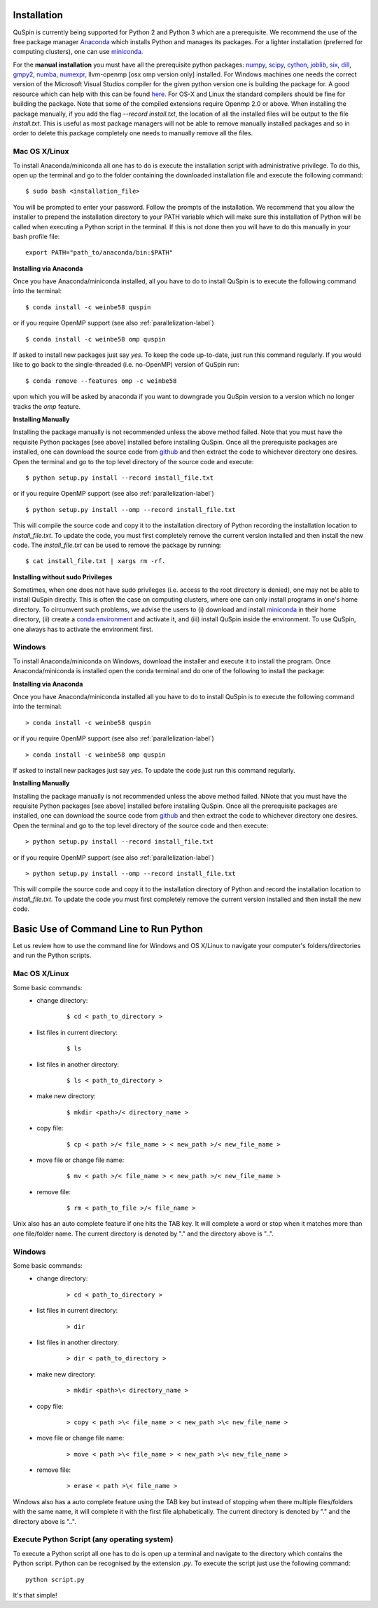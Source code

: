 Installation
============

QuSpin is currently being supported for Python 2 and Python 3 which are a prerequisite. We recommend the use of the free package manager `Anaconda <https://www.continuum.io/downloads>`_ which installs Python and manages its packages. For a lighter installation (preferred for computing clusters), one can use `miniconda <http://conda.pydata.org/miniconda.html>`_.

For the **manual installation** you must have all the prerequisite python packages: `numpy <http://www.numpy.org/>`_, `scipy <https://www.scipy.org>`_, `cython <https://www.cython.org>`_, `joblib <https://pythonhosted.org/joblib/>`_, `six <https://pythonhosted.org/six/>`_, `dill <https://pypi.python.org/pypi/dill>`_, `gmpy2 <https://gmpy2.readthedocs.io/en/latest/>`_,
`numba <http://numba.pydata.org/>`_, `numexpr <https://numexpr.readthedocs.io/en/latest/user_guide.html>`_, llvm-openmp [osx omp version only] installed. For Windows machines one needs the correct version of the Microsoft Visual Studios compiler for the given python version one is building the package for. A good resource which can help with this can be found `here <https://github.com/cython/cython/wiki/CythonExtensionsOnWindows>`_. For OS-X and Linux the standard compilers should be fine for building the package. Note that some of the compiled extensions require Openmp 2.0 or above. When installing the package manually, if you add the flag `--record install.txt`, the location of all the installed files will be output to the file `install.txt`. This is useful as most package managers will not be able to remove manually installed packages and so in order to delete this package completely one needs to manually remove all the files. 
	
Mac OS X/Linux
--------------

To install Anaconda/miniconda all one has to do is execute the installation script with administrative privilege. To do this, open up the terminal and go to the folder containing the downloaded installation file and execute the following command:
::
	$ sudo bash <installation_file>

You will be prompted to enter your password. Follow the prompts of the installation. We recommend that you allow the installer to prepend the installation directory to your PATH variable which will make sure this installation of Python will be called when executing a Python script in the terminal. If this is not done then you will have to do this manually in your bash profile file:
::
	export PATH="path_to/anaconda/bin:$PATH"


**Installing via Anaconda**

Once you have Anaconda/miniconda installed, all you have to do to install QuSpin is to execute the following command into the terminal: 
::
	$ conda install -c weinbe58 quspin
or if you require OpenMP support (see also :ref:`parallelization-label`)
::
	$ conda install -c weinbe58 omp quspin

If asked to install new packages just say `yes`. To keep the code up-to-date, just run this command regularly. If you would like to go back to the single-threaded (i.e. no-OpenMP) version of QuSpin run:
::
	$ conda remove --features omp -c weinbe58

upon which you will be asked by anaconda if you want to downgrade you QuSpin version to a version which no longer tracks the `omp` feature. 
	
**Installing Manually**

Installing the package manually is not recommended unless the above method failed. Note that you must have the requisite Python packages [see above] installed before installing QuSpin. Once all the prerequisite packages are installed, one can download the source code from `github <https://github.com/weinbe58/qspin/tree/master>`_ and then extract the code to whichever directory one desires. Open the terminal and go to the top level directory of the source code and execute:
:: 
	$ python setup.py install --record install_file.txt
or if you require OpenMP support (see also :ref:`parallelization-label`)
::
	$ python setup.py install --omp --record install_file.txt

This will compile the source code and copy it to the installation directory of Python recording the installation location to `install_file.txt`. To update the code, you must first completely remove the current version installed and then install the new code. The `install_file.txt` can be used to remove the package by running:  
::
	$ cat install_file.txt | xargs rm -rf. 
	
	
**Installing without sudo Privileges**

Sometimes, when one does not have sudo privileges (i.e. access to the root directory is denied), one may not be able to install QuSpin directly. This is often the case on computing clusters, where one can only install programs in one's home directory. To circumvent such problems, we advise the users to (i) download and install `miniconda <http://conda.pydata.org/miniconda.html>`_ in their home directory, (ii) create a `conda environment <https://conda.io/docs/user-guide/tasks/manage-environments.html#creating-an-environment-with-commands>`_ and activate it, and (iii) install QuSpin inside the environment. To use QuSpin, one always has to activate the environment first.  

Windows
-------

To install Anaconda/miniconda on Windows, download the installer and execute it to install the program. Once Anaconda/miniconda is installed open the conda terminal and do one of the following to install the package:
	
**Installing via Anaconda**

Once you have Anaconda/miniconda installed all you have to do to install QuSpin is to execute the following command into the terminal: 
::
	> conda install -c weinbe58 quspin
or if you require OpenMP support (see also :ref:`parallelization-label`)
::
	> conda install -c weinbe58 omp quspin

If asked to install new packages just say `yes`. To update the code just run this command regularly. 
	
**Installing Manually**

Installing the package manually is not recommended unless the above method failed. NNote that you must have the requisite Python packages [see above] installed before installing QuSpin. Once all the prerequisite packages are installed, one can download the source code from `github <https://github.com/weinbe58/qspin/tree/master>`_ and then extract the code to whichever directory one desires. Open the terminal and go to the top level directory of the source code and then execute:  
::
	> python setup.py install --record install_file.txt
or if you require OpenMP support (see also :ref:`parallelization-label`)
::
	> python setup.py install --omp --record install_file.txt

This will compile the source code and copy it to the installation directory of Python and record the installation location to `install_file.txt`. To update the code you must first completely remove the current version installed and then install the new code. 



	
Basic Use of Command Line to Run Python
=======================================

Let us review how to use the command line for Windows and OS X/Linux to navigate your computer's folders/directories and run the Python scripts.
	
Mac OS X/Linux
--------------

Some basic commands:
	* change directory:
		::
		
			$ cd < path_to_directory >
		
	* list files in current directory:
		::

			$ ls 
		
	* list files in another directory:
		::

			$ ls < path_to_directory >
		
	* make new directory:
		::

			$ mkdir <path>/< directory_name >
		
	* copy file:
		::

			$ cp < path >/< file_name > < new_path >/< new_file_name >
		
	* move file or change file name:
		::

			$ mv < path >/< file_name > < new_path >/< new_file_name >
		
	* remove file:
		::

			$ rm < path_to_file >/< file_name >
				
Unix also has an auto complete feature if one hits the TAB key. It will complete a word or stop when it matches more than one file/folder name. The current directory is denoted by "." and the directory above is "..".
	
	
Windows
-------

Some basic commands:
	* change directory:
		::

			> cd < path_to_directory >
		
	* list files in current directory:
		::

			> dir
		
	* list files in another directory:
		::

			> dir < path_to_directory >
		
	* make new directory:
		::

			> mkdir <path>\< directory_name >
		
	* copy file:
		::

			> copy < path >\< file_name > < new_path >\< new_file_name >
		
	* move file or change file name:
		::

			> move < path >\< file_name > < new_path >\< new_file_name >
		
	* remove file:
		::

			> erase < path >\< file_name >
		
		
Windows also has a auto complete feature using the TAB key but instead of stopping when there multiple files/folders with the same name, it will complete it with the first file alphabetically. The current directory is denoted by "." and the directory above is "..".
	
Execute Python Script (any operating system)
--------------------------------------------
	
To execute a Python script all one has to do is open up a terminal and navigate to the directory which contains the Python script. Python can be recognised by the extension `.py`. To execute the script just use the following command:
::
	python script.py

It's that simple! 